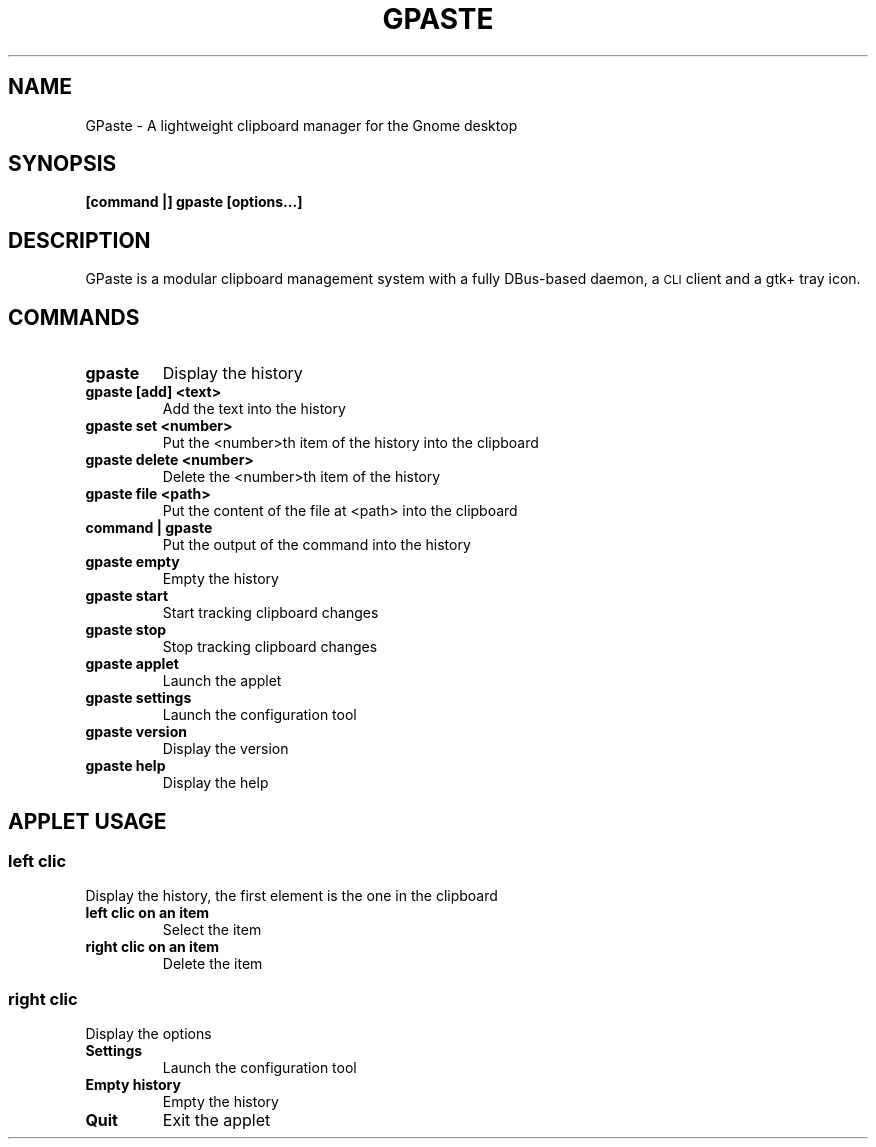 .\" Copyright (c) 2011, Marc-Antoine Perennou <Marc-Antoine@Perennou.com>
.\"
.\" This is free documentation; you can redistribute it and/or
.\" modify it under the terms of the GNU General Public License as
.\" published by the Free Software Foundation; either version 2 of
.\" the License, or (at your option) any later version.
.\"
.\" The GNU General Public License's references to "object code"
.\" and "executables" are to be interpreted as the output of any
.\" document formatting or typesetting system, including
.\" intermediate and printed output.
.\"
.\" This manual is distributed in the hope that it will be useful,
.\" but WITHOUT ANY WARRANTY; without even the implied warranty of
.\" MERCHANTABILITY or FITNESS FOR A PARTICULAR PURPOSE.  See the
.\" GNU General Public License for more details.
.\"
.\" You should have received a copy of the GNU General Public
.\" License along with this manual; if not, write to the Free
.\" Software Foundation, Inc., 51 Franklin Street, Fifth Floor,
.\" Boston, MA  02111-1301  USA.
.TH GPASTE 1
.SH NAME
GPaste \- A lightweight clipboard manager for the Gnome desktop

.SH "SYNOPSIS"
.B [command |] gpaste [options...]

.SH "DESCRIPTION"
GPaste is a modular clipboard management system with a fully
DBus-based daemon, a \s-1CLI\s0 client and a gtk+ tray icon.

.SH "COMMANDS"

.TP
.B gpaste
Display the history
.br
.TP
.B gpaste [add] <text>
Add the text into the history
.br
.TP
.B gpaste set <number>
Put the <number>th item of the history into the clipboard
.br
.TP
.B gpaste delete <number>
Delete the <number>th item of the history
.br
.TP
.B gpaste file <path>
Put the content of the file at <path> into the clipboard
.br
.TP
.B command | gpaste
Put the output of the command into the history
.br
.TP
.B gpaste empty
Empty the history
.br
.TP
.B gpaste start
Start tracking clipboard changes
.br
.TP
.B gpaste stop
Stop tracking clipboard changes
.br
.TP
.B gpaste applet
Launch the applet
.br
.TP
.B gpaste settings
Launch the configuration tool
.br
.TP
.B gpaste version
Display the version
.br
.TP
.B gpaste help
Display the help
.br

.SH "APPLET USAGE"

.SS
.B left clic
Display the history, the first element is the one in the clipboard
.br
.TP
.B left clic on an item
Select the item
.br
.TP
.B right clic on an item
Delete the item
.br

.SS
.B right clic
Display the options
.br
.TP
.B Settings
Launch the configuration tool
.br
.TP
.B Empty history
Empty the history
.br
.TP
.B Quit
Exit the applet
.br

